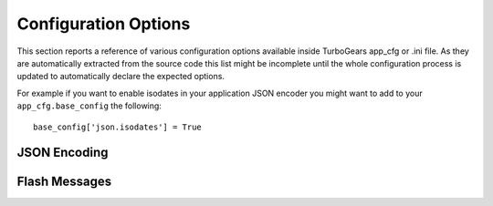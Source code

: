 =====================
Configuration Options
=====================

This section reports a reference of various configuration options available inside
TurboGears app_cfg or .ini file. As they are automatically extracted from the source
code this list might be incomplete until the whole configuration process is
updated to automatically declare the expected options.

For example if you want to enable isodates in your application JSON encoder
you might want to add to your ``app_cfg.base_config`` the following::

    base_config['json.isodates'] = True

JSON Encoding
=============

.. automethod:: tg.jsonify.JSONEncoder.configure
    :noindex:

Flash Messages
==============

.. automethod:: tg.flash.TGFlash.configure
    :noindex:

